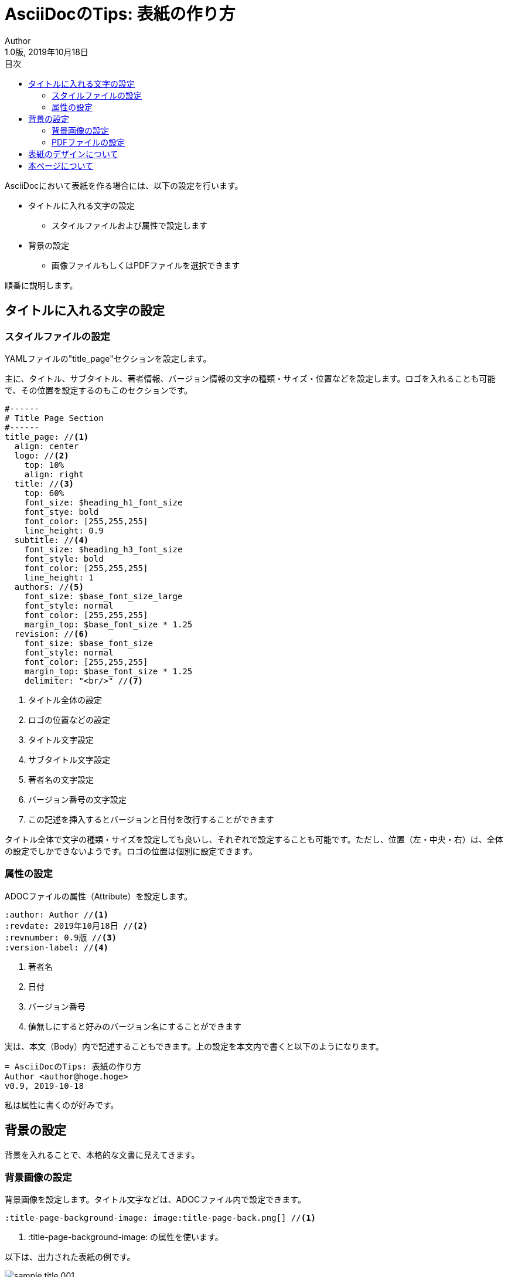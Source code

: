 //==========
// 属性(Attribute)
//==========

// 基本設定
// :version-label: を値無しにすると好みのバージョン名にすることができます
:lang: ja
:doctype: book
:author: Author
:revdate: 2019年10月18日
:revnumber: 1.0版
:version-label:
// ディレクトリやテーマファイルなどの設定
:imagesdir: ./img
:pdf-style: my-theme.yml
// 背景設定
:title-page-background-image: image:title-page-back.png[]
//:front-cover-image: image:title-page.pdf.pdf[]
// 目次設定
:toc:
:toc-title: 目次
// シンタックスハイライトの設定
// ・Rougeを使います。asciidoctorインストールが必要です
// ・rougeのスタイルは、https://github.com/jneen/rouge/tree/master/lib/rouge/themes にあります
// ・デフォルトはgithubです
:source-highlighter: rouge
:rouge-style: pastie 

//===========
// 本文(Body)
//===========

= AsciiDocのTips: 表紙の作り方

AsciiDocにおいて表紙を作る場合には、以下の設定を行います。

* タイトルに入れる文字の設定
** スタイルファイルおよび属性で設定します
* 背景の設定
** 画像ファイルもしくはPDFファイルを選択できます

順番に説明します。

== タイトルに入れる文字の設定

=== スタイルファイルの設定

YAMLファイルの"title_page"セクションを設定します。

主に、タイトル、サブタイトル、著者情報、バージョン情報の文字の種類・サイズ・位置などを設定します。ロゴを入れることも可能で、その位置を設定するのもこのセクションです。

[source, yaml]
----
#------
# Title Page Section
#------
title_page: //<1>
  align: center
  logo: //<2>
    top: 10%
    align: right
  title: //<3>
    top: 60%
    font_size: $heading_h1_font_size
    font_stye: bold
    font_color: [255,255,255]
    line_height: 0.9
  subtitle: //<4>
    font_size: $heading_h3_font_size
    font_style: bold
    font_color: [255,255,255]
    line_height: 1
  authors: //<5>
    font_size: $base_font_size_large
    font_style: normal
    font_color: [255,255,255]
    margin_top: $base_font_size * 1.25
  revision: //<6>
    font_size: $base_font_size
    font_style: normal
    font_color: [255,255,255]
    margin_top: $base_font_size * 1.25
    delimiter: "<br/>" //<7>
----
<1> タイトル全体の設定
<2> ロゴの位置などの設定
<3> タイトル文字設定
<4> サブタイトル文字設定
<5> 著者名の文字設定
<6> バージョン番号の文字設定
<7> この記述を挿入するとバージョンと日付を改行することができます

タイトル全体で文字の種類・サイズを設定しても良いし、それぞれで設定することも可能です。ただし、位置（左・中央・右）は、全体の設定でしかできないようです。ロゴの位置は個別に設定できます。

=== 属性の設定

ADOCファイルの属性（Attribute）を設定します。

[source]
----
:author: Author //<1>
:revdate: 2019年10月18日 //<2>
:revnumber: 0.9版 //<3>
:version-label: //<4>
----
<1> 著者名
<2> 日付 
<3> バージョン番号
<4> 値無しにすると好みのバージョン名にすることができます

実は、本文（Body）内で記述することもできます。上の設定を本文内で書くと以下のようになります。

[source]
----
= AsciiDocのTips: 表紙の作り方
Author <author@hoge.hoge>
v0.9, 2019-10-18
----

私は属性に書くのが好みです。

== 背景の設定

背景を入れることで、本格的な文書に見えてきます。

=== 背景画像の設定

背景画像を設定します。タイトル文字などは、ADOCファイル内で設定できます。

[source]
----
:title-page-background-image: image:title-page-back.png[] //<1>
----
<1> :title-page-background-image: の属性を使います。

以下は、出力された表紙の例です。

image::sample_title_001.jpg[]

=== PDFファイルの設定

表紙となるPDFファイルを設定します。タイトル文字などは設定できません。第一段落はコメントアウトしておきましょう。

[source]
----
:front-cover-image: image:title-page.pdf.pdf[] //<1>

・・・

//= AsciiDocのTips: 表紙の作り方 //<2>
----
<1> :front-cover-image: の属性を使います。
<2> 第一段落はコメントアウトします。こうしないと空白のページが表紙と目次の間にできてしまいます。

== 表紙のデザインについて

実は表紙のデザインを作成するのが一番大変だったりします。Officeのテンプレートで検索しても、あまりたくさん見つかりませんでした。自力で作るテクニックも無くどうしようか悩んでいたところ、

https://www.canva.com/[Canva] というサイトを見つけました。今回の例はここで作成しました。

簡単な手順。

* 新規登録してログインします
* [デザインを作成] ⇒ 分野を選択 ⇒ 気に入ったテンプレートを選択 ⇒ コメントや背景などを編集変更することができます +
image:canva001.jpg[]
* 保存は基本的に自動保存ですが、ファイル ⇒ 保存 で手動保存することもできます
* 上の方にある image:meisyou.jpg[] の名称未設定の部分を編集して、名前を変更しておくと再編時に分かりやすいです
* 再編集は、ホーム ⇒ すべてのデザイン で見つけることができます
* ローカルPCへのダウンロードは、 image:download.jpg[] で行います
** 高解像度のPDFがおすすめです
** PDFを画像にする時は、 https://forest.watch.impress.co.jp/library/software/pdfxchange/[PDF-XChange] などを使ってPNGにエクスポートします。この方法だと400dpiなど高解像度の画像で保存することができます。

複雑なことをしなければ無料登録でもいろいろと試すことができます。

== 本ページについて

本ページはAsciiDocで作成しています。 https://github.com/WAKU-TAKE-A/asciidoctor_sample006[こちら] にサンプルを置いておきます。サンプルは、「 https://waku-take-a.github.io/Visual%2520Studio%2520Code%25E3%2581%258B%25E3%2582%2589PDF%25E3%2582%2592%25E5%2587%25BA%25E5%258A%259B%25E3%2581%2599%25E3%2582%258B.html[Visual Studio CodeからPDFを出力する] 」の方法で比較的簡単にPDFやHTMLにすることができます。

AsciiDoc_Sample終わり